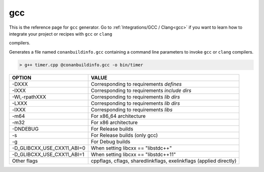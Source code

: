 
.. _gcc_generator:

gcc
===

.. container:: out_reference_box

    This is the reference page for ``gcc`` generator.
    Go to :ref:`Integrations/GCC / Clang<gcc>` if you want to learn how to integrate your project or recipes with ``gcc`` or ``clang``
compilers.



Generates a file named ``conanbuildinfo.gcc`` containing a command line parameters to invoke ``gcc`` or ``clang``
compilers.

.. code-block:: bash

    > g++ timer.cpp @conanbuildinfo.gcc -o bin/timer

+--------------------------------+----------------------------------------------------------------------+
| OPTION                         | VALUE                                                                |
+================================+======================================================================+
| -DXXX                          | Corresponding to requirements `defines`                              |
+--------------------------------+----------------------------------------------------------------------+
| -IXXX                          | Corresponding to requirements `include dirs`                         |
+--------------------------------+----------------------------------------------------------------------+
| -Wl,-rpathXXX                  | Corresponding to requirements `lib dirs`                             |
+--------------------------------+----------------------------------------------------------------------+
| -LXXX                          | Corresponding to requirements `lib dirs`                             |
+--------------------------------+----------------------------------------------------------------------+
| -lXXX                          | Corresponding to requirements `libs`                                 |
+--------------------------------+----------------------------------------------------------------------+
| -m64                           | For x86_64 architecture                                              |
+--------------------------------+----------------------------------------------------------------------+
| -m32                           | For x86 architecture                                                 |
+--------------------------------+----------------------------------------------------------------------+
| -DNDEBUG                       | For Release builds                                                   |
+--------------------------------+----------------------------------------------------------------------+
| -s                             | For Release builds (only gcc)                                        |
+--------------------------------+----------------------------------------------------------------------+
| -g                             | For Debug builds                                                     |
+--------------------------------+----------------------------------------------------------------------+
| -D_GLIBCXX_USE_CXX11_ABI=0     | When setting libcxx == "libstdc++"                                   |
+--------------------------------+----------------------------------------------------------------------+
| -D_GLIBCXX_USE_CXX11_ABI=1     | When setting libcxx == "libstdc++11"                                 |
+--------------------------------+----------------------------------------------------------------------+
| Other flags                    | cppflags, cflags, sharedlinkflags, exelinkflags (applied directly)   |
+--------------------------------+----------------------------------------------------------------------+
